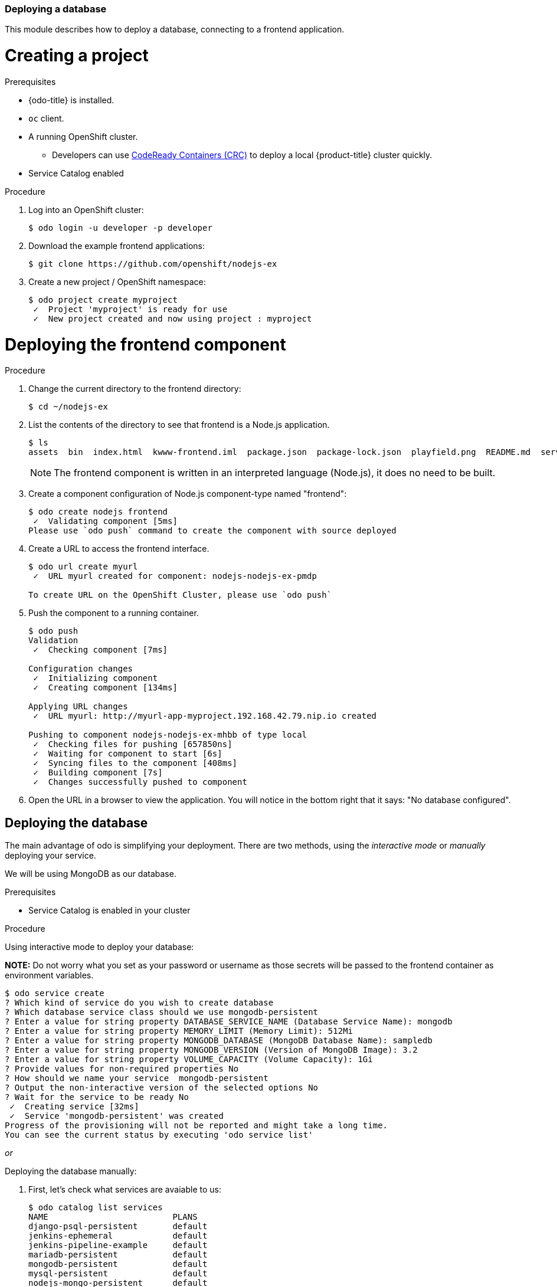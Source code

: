 === Deploying a database

This module describes how to deploy a database, connecting to a frontend application.

= Creating a project

.Prerequisites

* {odo-title} is installed.
* `oc` client.
* A running OpenShift cluster.
** Developers can use link:https://cloud.redhat.com/openshift/install/crc/installer-provisioned?intcmp=7013a000002CtetAAC[CodeReady Containers (CRC)] to deploy a local {product-title} cluster quickly.
* Service Catalog enabled 
[Yana please insert link here.. there is one for 3.11 here: but nothing for 4.1 as it's being deprecated, but we still believe Service Catalog to be important https://docs.openshift.com/container-platform/3.11/architecture/service_catalog/index.html]

.Procedure

. Log into an OpenShift cluster:
+
----
$ odo login -u developer -p developer
----

. Download the example frontend applications:
+
----
$ git clone https://github.com/openshift/nodejs-ex
----

. Create a new project / OpenShift namespace:
+
----
$ odo project create myproject
 ✓  Project 'myproject' is ready for use
 ✓  New project created and now using project : myproject
----

= Deploying the frontend component

.Procedure

. Change the current directory to the frontend directory:
+
----
$ cd ~/nodejs-ex
---- 

. List the contents of the directory to see that frontend is a Node.js application.
+
----
$ ls
assets  bin  index.html  kwww-frontend.iml  package.json  package-lock.json  playfield.png  README.md  server.js
---- 
+
[NOTE]
====
The frontend component is written in an interpreted language (Node.js), it does no need to be built.
====

. Create a component configuration of Node.js component-type named "frontend":
+
----
$ odo create nodejs frontend
 ✓  Validating component [5ms]
Please use `odo push` command to create the component with source deployed
----

. Create a URL to access the frontend interface.
+
----
$ odo url create myurl
 ✓  URL myurl created for component: nodejs-nodejs-ex-pmdp

To create URL on the OpenShift Cluster, please use `odo push`
----

. Push the component to a running container. 
+
----
$ odo push
Validation
 ✓  Checking component [7ms]

Configuration changes
 ✓  Initializing component
 ✓  Creating component [134ms]

Applying URL changes
 ✓  URL myurl: http://myurl-app-myproject.192.168.42.79.nip.io created

Pushing to component nodejs-nodejs-ex-mhbb of type local
 ✓  Checking files for pushing [657850ns]
 ✓  Waiting for component to start [6s]
 ✓  Syncing files to the component [408ms]
 ✓  Building component [7s]
 ✓  Changes successfully pushed to component
----

. Open the URL in a browser to view the application. You will notice in the bottom right that it says: "No database configured".

[yana, maybe you can find a better way to show this? Unsure how to do a proper paragraph when doing "steps", step 1, step 2, etc.]



= Deploying the database

The main advantage of odo is simplifying your deployment. There are two methods, using the _interactive mode_ or _manually_ deploying your service.

We will be using MongoDB as our database.

.Prerequisites
* Service Catalog is enabled in your cluster

.Procedure

Using interactive mode to deploy your database:

**NOTE:** Do not worry what you set as your password or username as those secrets will be passed to the frontend container as environment variables.

----
$ odo service create
? Which kind of service do you wish to create database
? Which database service class should we use mongodb-persistent
? Enter a value for string property DATABASE_SERVICE_NAME (Database Service Name): mongodb
? Enter a value for string property MEMORY_LIMIT (Memory Limit): 512Mi
? Enter a value for string property MONGODB_DATABASE (MongoDB Database Name): sampledb
? Enter a value for string property MONGODB_VERSION (Version of MongoDB Image): 3.2
? Enter a value for string property VOLUME_CAPACITY (Volume Capacity): 1Gi
? Provide values for non-required properties No
? How should we name your service  mongodb-persistent
? Output the non-interactive version of the selected options No
? Wait for the service to be ready No
 ✓  Creating service [32ms]
 ✓  Service 'mongodb-persistent' was created
Progress of the provisioning will not be reported and might take a long time.
You can see the current status by executing 'odo service list'
----


_or_

Deploying the database manually:

. First, let's check what services are avaiable to us:
+
----
$ odo catalog list services
NAME                         PLANS
django-psql-persistent       default
jenkins-ephemeral            default
jenkins-pipeline-example     default
mariadb-persistent           default
mongodb-persistent           default
mysql-persistent             default
nodejs-mongo-persistent      default
postgresql-persistent        default
rails-pgsql-persistent       default
----

. Next, we will pick `mongodb-persistent` and check what parameters are required to be passed
+
----
$ odo catalog describe service mongodb-persistent
  ***********************        | *****************************************************
  Name                           | default
  -----------------              | -----------------
  Display Name                   |
  -----------------              | -----------------
  Short Description              | Default plan
  -----------------              | -----------------
  Required Params without a      |
  default value                  |
  -----------------              | -----------------
  Required Params with a default | DATABASE_SERVICE_NAME
  value                          | (default: 'mongodb'),
                                 | MEMORY_LIMIT (default:
                                 | '512Mi'), MONGODB_VERSION
                                 | (default: '3.2'),
                                 | MONGODB_DATABASE (default:
                                 | 'sampledb'), VOLUME_CAPACITY
                                 | (default: '1Gi')
  -----------------              | -----------------
  Optional Params                | MONGODB_ADMIN_PASSWORD,
                                 | NAMESPACE, MONGODB_PASSWORD,
                                 | MONGODB_USER
----

. Pass in the required parameters and wait for the database to be deployed
+
----
$ odo service create mongodb-persistent --plan default --wait -p DATABASE_SERVICE_NAME=mongodb -p MEMORY_LIMIT=512Mi -p MONGODB_DATABASE=sampledb -p VOLUME_CAPACITY=1Gi
----


= Connecting the database to the frontend service

. Let's link the database to the frontend service:
+
----
$ odo link mongodb-persistent
 ✓  Service mongodb-persistent has been successfully linked from the component nodejs-nodejs-ex-mhbb

Following environment variables were added to nodejs-nodejs-ex-mhbb component:
- database_name
- password
- uri
- username
- admin_password
----

. The service is now linked to the frontend and you can now see the environment variables from within the pod:
+
----
$ oc get pods
NAME                                READY     STATUS    RESTARTS   AGE
mongodb-1-gsznc                     1/1       Running   0          28m
nodejs-nodejs-ex-mhbb-app-4-vkn9l   1/1       Running   0          1m

$ oc rsh nodejs-nodejs-ex-mhbb-app-4-vkn9l
sh-4.2$ env
uri=mongodb://172.30.126.3:27017
password=dHIOpYneSkX3rTLn
database_name=sampledb
username=user43U
admin_password=NCn41tqmx7RIqmfv
sh-4.2$
----

3. Visit the URL via and you will now see that the database is configured on the bottom right:
+
----
$ odo url list
----
+
----
Request information
Page view count: 24

DB Connection Info:
Type:	MongoDB
URL:	mongodb://172.30.126.3:27017/sampledb
----
